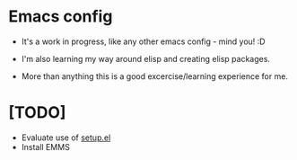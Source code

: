 * Emacs config

+ It's a work in progress, like any other emacs config - mind you! :D

+ I'm also learning my way around elisp and creating elisp packages.

+ More than anything this is a good excercise/learning experience for me.

* [TODO]

+ Evaluate use of [[https://www.emacswiki.org/emacs/SetupEl][setup.el]]
+ Install EMMS
